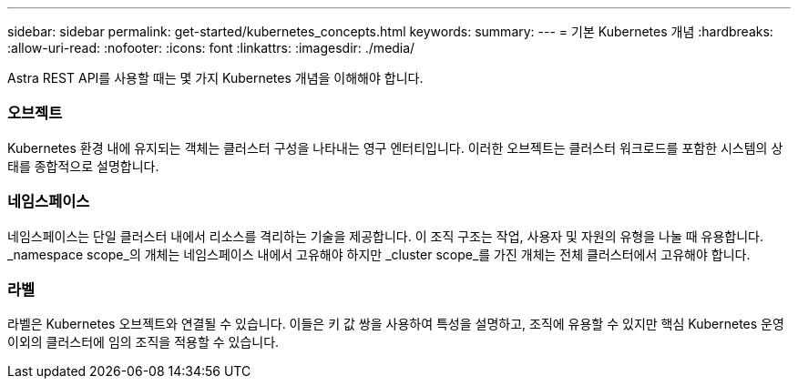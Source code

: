 ---
sidebar: sidebar 
permalink: get-started/kubernetes_concepts.html 
keywords:  
summary:  
---
= 기본 Kubernetes 개념
:hardbreaks:
:allow-uri-read: 
:nofooter: 
:icons: font
:linkattrs: 
:imagesdir: ./media/


[role="lead"]
Astra REST API를 사용할 때는 몇 가지 Kubernetes 개념을 이해해야 합니다.



=== 오브젝트

Kubernetes 환경 내에 유지되는 객체는 클러스터 구성을 나타내는 영구 엔터티입니다. 이러한 오브젝트는 클러스터 워크로드를 포함한 시스템의 상태를 종합적으로 설명합니다.



=== 네임스페이스

네임스페이스는 단일 클러스터 내에서 리소스를 격리하는 기술을 제공합니다. 이 조직 구조는 작업, 사용자 및 자원의 유형을 나눌 때 유용합니다. _namespace scope_의 개체는 네임스페이스 내에서 고유해야 하지만 _cluster scope_를 가진 개체는 전체 클러스터에서 고유해야 합니다.



=== 라벨

라벨은 Kubernetes 오브젝트와 연결될 수 있습니다. 이들은 키 값 쌍을 사용하여 특성을 설명하고, 조직에 유용할 수 있지만 핵심 Kubernetes 운영 이외의 클러스터에 임의 조직을 적용할 수 있습니다.
